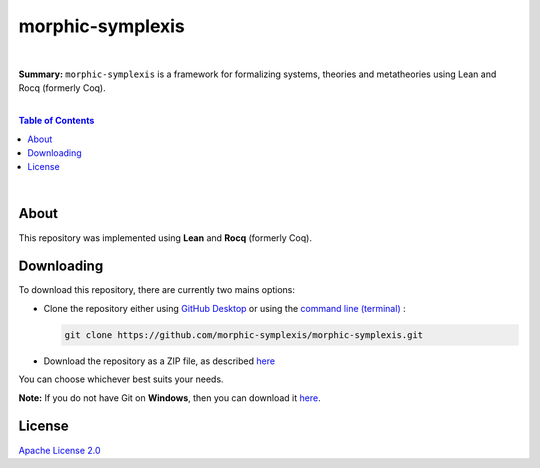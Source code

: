 morphic-symplexis
=========================

.. image:: https://img.shields.io/badge/License-Apache%202.0-lightgray.svg
  :target: LICENSE
  :alt: License
|

**Summary:** ``morphic-symplexis`` is a framework for formalizing systems, theories and metatheories using Lean and Rocq (formerly Coq).

|

.. contents:: **Table of Contents**

|

About
-------------------------

This repository was implemented using **Lean** and **Rocq** (formerly Coq).

Downloading
-------------------------

To download this repository, there are currently two mains options:

- Clone the repository either using `GitHub Desktop <https://desktop.github.com/>`_ or using the `command line (terminal) <https://docs.github.com/en/repositories/creating-and-managing-repositories/cloning-a-repository>`_ :

  .. code::

    git clone https://github.com/morphic-symplexis/morphic-symplexis.git

- Download the repository as a ZIP file, as described `here <https://docs.github.com/en/repositories/working-with-files/using-files/downloading-source-code-archives>`_

You can choose whichever best suits your needs.

**Note:** If you do not have Git on **Windows**, then you can download it `here <https://git-scm.com/download/win>`_.

License 
-------------------------

`Apache License 2.0 <LICENSE>`_

.. |br| raw:: html

  <br/>
